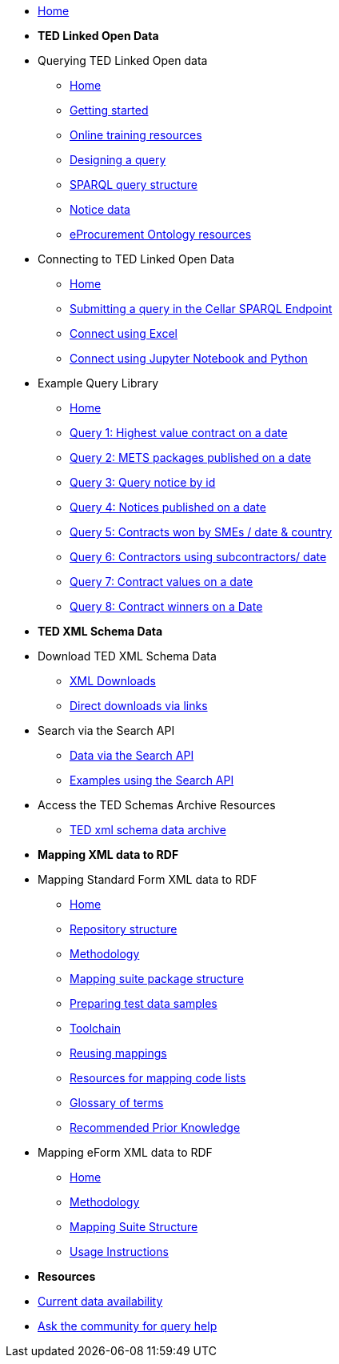 
* xref:ODS::index.adoc[Home]

* [.separated]#**TED Linked Open Data**#

* Querying TED Linked Open data
** xref:querying:index.adoc[Home]
** xref:querying:starting.adoc[Getting started]
** xref:querying:online_training.adoc[Online training resources]
** xref:querying:designing_query.adoc[Designing a query]
** xref:querying:structure.adoc[SPARQL query structure]
** xref:querying:notice_data.adoc[Notice data]
** xref:querying:epo.adoc[eProcurement Ontology resources]

* Connecting to TED Linked Open Data
** xref:connecting:index.adoc[Home]
** xref:connecting:sparql.adoc[Submitting a query in the Cellar SPARQL Endpoint]
** xref:connecting:excel.adoc[Connect using Excel]
** xref:connecting:python.adoc[Connect using Jupyter Notebook and Python]

* Example Query Library
** xref:samples:index.adoc[Home]
** xref:samples:query1.adoc[Query 1: Highest value contract on a date]
** xref:samples:query2.adoc[Query 2: METS packages published on a date]
** xref:samples:query3.adoc[Query 3: Query notice by id]
** xref:samples:query4.adoc[Query 4: Notices published on a date]
** xref:samples:query5.adoc[Query 5: Contracts won by SMEs / date & country]
** xref:samples:query6.adoc[Query 6: Contractors using subcontractors/ date]
** xref:samples:query7.adoc[Query 7: Contract values on a date]
** xref:samples:query8.adoc[Query 8: Contract winners on a Date]
//** xref:querying:snippets.adoc[Reusable query snippets]
//** xref:querying:scenarios.adoc[Scenarios: question to query]
//** xref:samples:index.adoc[Browse the sample queries]
//* [.separated]#**Querying TED Open Data**#
//* [.separated]#**Connecting to TED Open Data**#
//* [.separated]#**Sample SPARQL Queries**#


//* [.separated]#**Downloading TED XML Notice Data**#

* [.separated]#**TED XML Schema Data**#

* Download TED XML Schema Data
** xref:reuse:download-xml.adoc[XML Downloads]
** xref:reuse:download-direct.adoc[Direct downloads via links]
* Search via the Search API
** xref:reuse:search-api.adoc[Data via the Search API]
** xref:reuse:search-api-demo.adoc[Examples using the Search API]
* Access the TED Schemas Archive Resources
** xref:reuse:ftp.adoc[TED xml schema data archive]

* [.separated]#**Mapping XML data to RDF**#
//* Mappings and mapping suites
* Mapping Standard Form XML data to RDF
** xref:mapping:index.adoc[Home] 
** xref:mapping:repository-structure.adoc[Repository structure]
** xref:mapping:mapping_how.adoc[Methodology]
** xref:mapping:mapping-suite-structure.adoc[Mapping suite package structure]
** xref:mapping:preparing-test-data.adoc[Preparing test data samples]
** xref:mapping:toolchain.adoc[Toolchain]
** xref:mapping:reusing.adoc[Reusing mappings]
** xref:mapping:code-list-resources.adoc[Resources for mapping code lists]
** xref:mapping:glossary.adoc[Glossary of terms]
** xref:mapping:prior.adoc[Recommended Prior Knowledge]

* Mapping eForm XML data to RDF
** xref:mapping_eforms:index.adoc[Home] 
** xref:mapping_eforms:methodology.adoc[Methodology]
** xref:mapping_eforms:package_structure.adoc[Mapping Suite Structure]
** xref:mapping_eforms:usage.adoc[Usage Instructions]

//* [.separated]#**Information and Resources**#
* [.separated]#**Resources**#

* xref:data_availability.adoc[Current data availability]
* https://github.com/OP-TED/ted-rdf-docs[Ask the community for query help]
//** xref:mapping:versioning.adoc[Versioning]
